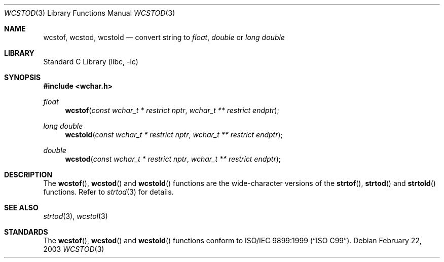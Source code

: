 .\" Copyright (c) 2002, 2003 Tim J. Robbins
.\" All rights reserved.
.\"
.\" Redistribution and use in source and binary forms, with or without
.\" modification, are permitted provided that the following conditions
.\" are met:
.\" 1. Redistributions of source code must retain the above copyright
.\"    notice, this list of conditions and the following disclaimer.
.\" 2. Redistributions in binary form must reproduce the above copyright
.\"    notice, this list of conditions and the following disclaimer in the
.\"    documentation and/or other materials provided with the distribution.
.\"
.\" THIS SOFTWARE IS PROVIDED BY THE AUTHOR AND CONTRIBUTORS ``AS IS'' AND
.\" ANY EXPRESS OR IMPLIED WARRANTIES, INCLUDING, BUT NOT LIMITED TO, THE
.\" IMPLIED WARRANTIES OF MERCHANTABILITY AND FITNESS FOR A PARTICULAR PURPOSE
.\" ARE DISCLAIMED.  IN NO EVENT SHALL THE AUTHOR OR CONTRIBUTORS BE LIABLE
.\" FOR ANY DIRECT, INDIRECT, INCIDENTAL, SPECIAL, EXEMPLARY, OR CONSEQUENTIAL
.\" DAMAGES (INCLUDING, BUT NOT LIMITED TO, PROCUREMENT OF SUBSTITUTE GOODS
.\" OR SERVICES; LOSS OF USE, DATA, OR PROFITS; OR BUSINESS INTERRUPTION)
.\" HOWEVER CAUSED AND ON ANY THEORY OF LIABILITY, WHETHER IN CONTRACT, STRICT
.\" LIABILITY, OR TORT (INCLUDING NEGLIGENCE OR OTHERWISE) ARISING IN ANY WAY
.\" OUT OF THE USE OF THIS SOFTWARE, EVEN IF ADVISED OF THE POSSIBILITY OF
.\" SUCH DAMAGE.
.\"
.\" $FreeBSD: releng/9.3/lib/libc/locale/wcstod.3 115225 2003-05-22 13:02:28Z ru $
.\"
.Dd February 22, 2003
.Dt WCSTOD 3
.Os
.Sh NAME
.Nm wcstof ,
.Nm wcstod ,
.Nm wcstold
.Nd convert string to
.Vt float , double
or
.Vt "long double"
.Sh LIBRARY
.Lb libc
.Sh SYNOPSIS
.In wchar.h
.Ft float
.Fn wcstof "const wchar_t * restrict nptr" "wchar_t ** restrict endptr"
.Ft "long double"
.Fn wcstold "const wchar_t * restrict nptr" "wchar_t ** restrict endptr"
.Ft double
.Fn wcstod "const wchar_t * restrict nptr" "wchar_t ** restrict endptr"
.Sh DESCRIPTION
The
.Fn wcstof ,
.Fn wcstod
and
.Fn wcstold
functions are the wide-character versions of the
.Fn strtof ,
.Fn strtod
and
.Fn strtold
functions.
Refer to
.Xr strtod 3
for details.
.Sh SEE ALSO
.Xr strtod 3 ,
.Xr wcstol 3
.Sh STANDARDS
The
.Fn wcstof ,
.Fn wcstod
and
.Fn wcstold
functions conform to
.St -isoC-99 .
